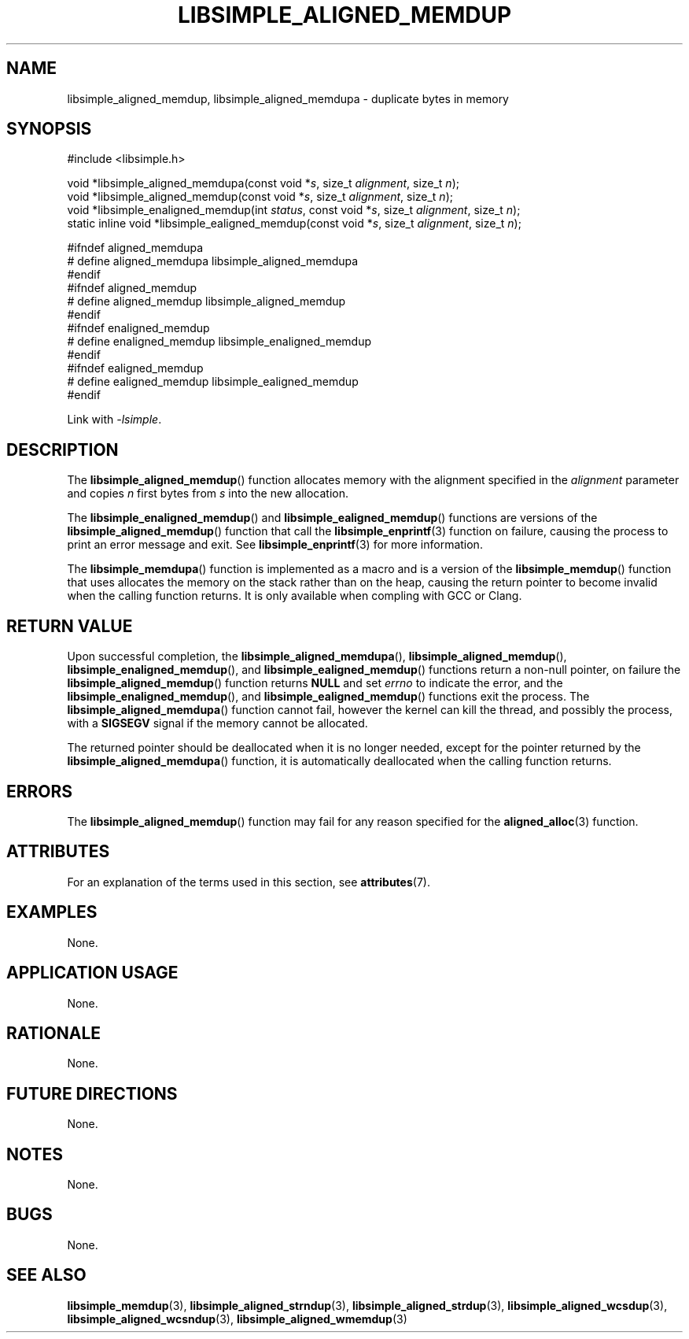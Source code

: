 .TH LIBSIMPLE_ALIGNED_MEMDUP 3 libsimple
.SH NAME
libsimple_aligned_memdup, libsimple_aligned_memdupa \- duplicate bytes in memory

.SH SYNOPSIS
.nf
#include <libsimple.h>

void *libsimple_aligned_memdupa(const void *\fIs\fP, size_t \fIalignment\fP, size_t \fIn\fP);
void *libsimple_aligned_memdup(const void *\fIs\fP, size_t \fIalignment\fP, size_t \fIn\fP);
void *libsimple_enaligned_memdup(int \fIstatus\fP, const void *\fIs\fP, size_t \fIalignment\fP, size_t \fIn\fP);
static inline void *libsimple_ealigned_memdup(const void *\fIs\fP, size_t \fIalignment\fP, size_t \fIn\fP);

#ifndef aligned_memdupa
# define aligned_memdupa libsimple_aligned_memdupa
#endif
#ifndef aligned_memdup
# define aligned_memdup libsimple_aligned_memdup
#endif
#ifndef enaligned_memdup
# define enaligned_memdup libsimple_enaligned_memdup
#endif
#ifndef ealigned_memdup
# define ealigned_memdup libsimple_ealigned_memdup
#endif
.fi
.PP
Link with
.IR \-lsimple .

.SH DESCRIPTION
The
.BR libsimple_aligned_memdup ()
function allocates memory with the alignment
specified in the
.I alignment
parameter and copies
.I n
first bytes from
.I s
into the new allocation.
.PP
The
.BR libsimple_enaligned_memdup ()
and
.BR libsimple_ealigned_memdup ()
functions are versions of the
.BR libsimple_aligned_memdup ()
function that call the
.BR libsimple_enprintf (3)
function on failure, causing the process to print
an error message and exit. See
.BR libsimple_enprintf (3)
for more information.
.PP
The
.BR libsimple_memdupa ()
function is implemented as a macro and is a version
of the
.BR libsimple_memdup ()
function that uses allocates the memory on the stack
rather than on the heap, causing the return pointer
to become invalid when the calling function returns.
It is only available when compling with GCC or Clang.

.SH RETURN VALUE
Upon successful completion, the
.BR libsimple_aligned_memdupa (),
.BR libsimple_aligned_memdup (),
.BR libsimple_enaligned_memdup (),
and
.BR libsimple_ealigned_memdup ()
functions return a non-null pointer, on failure the
.BR libsimple_aligned_memdup ()
function returns
.B NULL
and set
.I errno
to indicate the error, and the
.BR libsimple_enaligned_memdup (),
and
.BR libsimple_ealigned_memdup ()
functions exit the process. The
.BR libsimple_aligned_memdupa ()
function cannot fail, however the kernel
can kill the thread, and possibly the process, with a
.B SIGSEGV
signal if the memory cannot be allocated.
.PP
The returned pointer should be deallocated when it
is no longer needed, except for the pointer returned
by the
.BR libsimple_aligned_memdupa ()
function, it is automatically deallocated when the
calling function returns.

.SH ERRORS
The
.BR libsimple_aligned_memdup ()
function may fail for any reason specified for the
.BR aligned_alloc (3)
function.

.SH ATTRIBUTES
For an explanation of the terms used in this section, see
.BR attributes (7).
.TS
allbox;
lb lb lb
l l l.
Interface	Attribute	Value
T{
.BR libsimple_aligned_memdupa (),
.br
.BR libsimple_aligned_memdup (),
.br
.BR libsimple_enaligned_memdup (),
.br
.BR libsimple_ealigned_memdup (),
T}	Thread safety	MT-Safe
T{
.BR libsimple_aligned_memdupa (),
.br
.BR libsimple_aligned_memdup (),
.br
.BR libsimple_enaligned_memdup (),
.br
.BR libsimple_ealigned_memdup (),
T}	Async-signal safety	AS-Safe
T{
.BR libsimple_aligned_memdupa (),
.br
.BR libsimple_aligned_memdup (),
.br
.BR libsimple_enaligned_memdup (),
.br
.BR libsimple_ealigned_memdup (),
T}	Async-cancel safety	AC-Safe
.TE

.SH EXAMPLES
None.

.SH APPLICATION USAGE
None.

.SH RATIONALE
None.

.SH FUTURE DIRECTIONS
None.

.SH NOTES
None.

.SH BUGS
None.

.SH SEE ALSO
.BR libsimple_memdup (3),
.BR libsimple_aligned_strndup (3),
.BR libsimple_aligned_strdup (3),
.BR libsimple_aligned_wcsdup (3),
.BR libsimple_aligned_wcsndup (3),
.BR libsimple_aligned_wmemdup (3)
